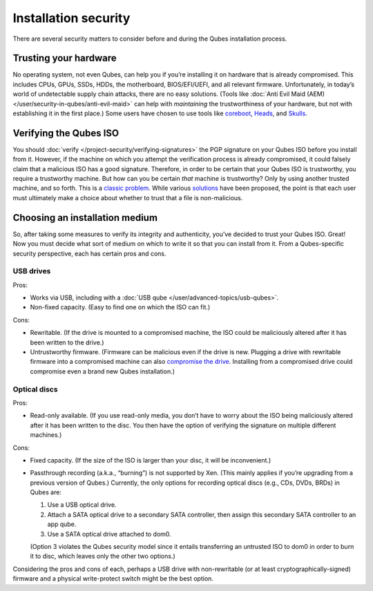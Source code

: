 =====================
Installation security
=====================


There are several security matters to consider before and during the Qubes installation process.

Trusting your hardware
----------------------


No operating system, not even Qubes, can help you if you’re installing it on hardware that is already compromised. This includes CPUs, GPUs, SSDs, HDDs, the motherboard, BIOS/EFI/UEFI, and all relevant firmware. Unfortunately, in today’s world of undetectable supply chain attacks, there are no easy solutions. (Tools like :doc:`Anti Evil Maid (AEM) </user/security-in-qubes/anti-evil-maid>` can help with *maintaining* the trustworthiness of your hardware, but not with establishing it in the first place.) Some users have chosen to use tools like `coreboot <https://www.coreboot.org/>`__, `Heads <https://osresearch.net/>`__, and `Skulls <https://github.com/merge/skulls>`__.

Verifying the Qubes ISO
-----------------------


You should :doc:`verify </project-security/verifying-signatures>` the PGP signature on your Qubes ISO before you install from it. However, if the machine on which you attempt the verification process is already compromised, it could falsely claim that a malicious ISO has a good signature. Therefore, in order to be certain that your Qubes ISO is trustworthy, you require a trustworthy machine. But how can you be certain *that* machine is trustworthy? Only by using another trusted machine, and so forth. This is a `classic problem <https://www.ece.cmu.edu/~ganger/712.fall02/papers/p761-thompson.pdf>`__. While various `solutions <https://www.dwheeler.com/trusting-trust/>`__ have been proposed, the point is that each user must ultimately make a choice about whether to trust that a file is non-malicious.

Choosing an installation medium
-------------------------------


So, after taking some measures to verify its integrity and authenticity, you’ve decided to trust your Qubes ISO. Great! Now you must decide what sort of medium on which to write it so that you can install from it. From a Qubes-specific security perspective, each has certain pros and cons.

USB drives
^^^^^^^^^^


Pros:

- Works via USB, including with a :doc:`USB qube </user/advanced-topics/usb-qubes>`.

- Non-fixed capacity. (Easy to find one on which the ISO can fit.)



Cons:

- Rewritable. (If the drive is mounted to a compromised machine, the ISO could be maliciously altered after it has been written to the drive.)

- Untrustworthy firmware. (Firmware can be malicious even if the drive is new. Plugging a drive with rewritable firmware into a compromised machine can also `compromise the drive <https://web.archive.org/web/20160304013434/https://srlabs.de/badusb/>`__. Installing from a compromised drive could compromise even a brand new Qubes installation.)



Optical discs
^^^^^^^^^^^^^


Pros:

- Read-only available. (If you use read-only media, you don’t have to worry about the ISO being maliciously altered after it has been written to the disc. You then have the option of verifying the signature on multiple different machines.)



Cons:

- Fixed capacity. (If the size of the ISO is larger than your disc, it will be inconvenient.)

- Passthrough recording (a.k.a., “burning”) is not supported by Xen. (This mainly applies if you’re upgrading from a previous version of Qubes.) Currently, the only options for recording optical discs (e.g., CDs, DVDs, BRDs) in Qubes are:

  1. Use a USB optical drive.

  2. Attach a SATA optical drive to a secondary SATA controller, then assign this secondary SATA controller to an app qube.

  3. Use a SATA optical drive attached to dom0.


  (Option 3 violates the Qubes security model since it entails transferring an untrusted ISO to dom0 in order to burn it to disc, which leaves only the other two options.)



Considering the pros and cons of each, perhaps a USB drive with non-rewritable (or at least cryptographically-signed) firmware and a physical write-protect switch might be the best option.
